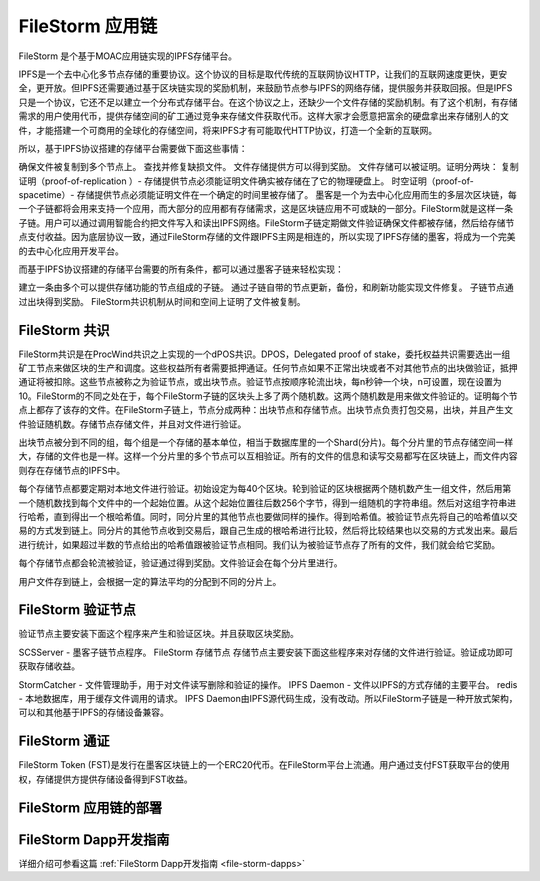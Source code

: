FileStorm 应用链
----------------
.. _file-storm:

FileStorm 是个基于MOAC应用链实现的IPFS存储平台。

IPFS是一个去中心化多节点存储的重要协议。这个协议的目标是取代传统的互联网协议HTTP，让我们的互联网速度更快，更安全，更开放。但IPFS还需要通过基于区块链实现的奖励机制，来鼓励节点参与IPFS的网络存储，提供服务并获取回报。但是IPFS只是一个协议，它还不足以建立一个分布式存储平台。在这个协议之上，还缺少一个文件存储的奖励机制。有了这个机制，有存储需求的用户使用代币，提供存储空间的矿工通过竞争来存储文件获取代币。这样大家才会愿意把富余的硬盘拿出来存储别人的文件，才能搭建一个可商用的全球化的存储空间，将来IPFS才有可能取代HTTP协议，打造一个全新的互联网。

所以，基于IPFS协议搭建的存储平台需要做下面这些事情：

确保文件被复制到多个节点上。
查找并修复缺损文件。
文件存储提供方可以得到奖励。
文件存储可以被证明。证明分两块：
复制证明（proof-of-replication ）- 存储提供节点必须能证明文件确实被存储在了它的物理硬盘上。
时空证明（proof-of-spacetime）- 存储提供节点必须能证明文件在一个确定的时间里被存储了。
墨客是一个为去中心化应用而生的多层次区块链，每一个子链都将会用来支持一个应用，而大部分的应用都有存储需求，这是区块链应用不可或缺的一部分。FileStorm就是这样一条子链。用户可以通过调用智能合约把文件写入和读出IPFS网络。FileStorm子链定期做文件验证确保文件都被存储，然后给存储节点支付收益。因为底层协议一致，通过FileStorm存储的文件跟IPFS主网是相连的，所以实现了IPFS存储的墨客，将成为一个完美的去中心化应用开发平台。

而基于IPFS协议搭建的存储平台需要的所有条件，都可以通过墨客子链来轻松实现：

建立一条由多个可以提供存储功能的节点组成的子链。
通过子链自带的节点更新，备份，和刷新功能实现文件修复。
子链节点通过出块得到奖励。
FileStorm共识机制从时间和空间上证明了文件被复制。


FileStorm 共识
==============

FileStorm共识是在ProcWind共识之上实现的一个dPOS共识。DPOS，Delegated proof of stake，委托权益共识需要选出一组矿工节点来做区块的生产和调度。这些权益所有者需要抵押通证。任何节点如果不正常出块或者不对其他节点的出块做验证，抵押通证将被扣除。这些节点被称之为验证节点，或出块节点。验证节点按顺序轮流出块，每n秒钟一个块，n可设置，现在设置为10。FileStorm的不同之处在于，每个FileStorm子链的区块头上多了两个随机数。这两个随机数是用来做文件验证的。证明每个节点上都存了该存的文件。在FileStorm子链上，节点分成两种：出块节点和存储节点。出块节点负责打包交易，出块，并且产生文件验证随机数。存储节点存储文件，并且对文件进行验证。

出块节点被分到不同的组，每个组是一个存储的基本单位，相当于数据库里的一个Shard(分片)。每个分片里的节点存储空间一样大，存储的文件也是一样。这样一个分片里的多个节点可以互相验证。所有的文件的信息和读写交易都写在区块链上，而文件内容则存在存储节点的IPFS中。

每个存储节点都要定期对本地文件进行验证。初始设定为每40个区块。轮到验证的区块根据两个随机数产生一组文件，然后用第一个随机数找到每个文件中的一个起始位置。从这个起始位置往后数256个字节，得到一组随机的字符串组。然后对这组字符串进行哈希，直到得出一个根哈希值。同时，同分片里的其他节点也要做同样的操作。得到哈希值。被验证节点先将自己的哈希值以交易的方式发到链上。同分片的其他节点收到交易后，跟自己生成的根哈希进行比较，然后将比较结果也以交易的方式发出来。最后进行统计，如果超过半数的节点给出的哈希值跟被验证节点相同。我们认为被验证节点存了所有的文件，我们就会给它奖励。

每个存储节点都会轮流被验证，验证通过得到奖励。文件验证会在每个分片里进行。

用户文件存到链上，会根据一定的算法平均的分配到不同的分片上。

FileStorm 验证节点
====================

验证节点主要安装下面这个程序来产生和验证区块。并且获取区块奖励。

SCSServer - 墨客子链节点程序。
FileStorm 存储节点
存储节点主要安装下面这些程序来对存储的文件进行验证。验证成功即可获取存储收益。

StormCatcher - 文件管理助手，用于对文件读写删除和验证的操作。
IPFS Daemon - 文件以IPFS的方式存储的主要平台。
redis - 本地数据库，用于缓存文件调用的请求。
IPFS Daemon由IPFS源代码生成，没有改动。所以FileStorm子链是一种开放式架构，可以和其他基于IPFS的存储设备兼容。

FileStorm 通证
====================

FileStorm Token (FST)是发行在墨客区块链上的一个ERC20代币。在FileStorm平台上流通。用户通过支付FST获取平台的使用权，存储提供方提供存储设备得到FST收益。

FileStorm 应用链的部署
====================


FileStorm Dapp开发指南
=====================

详细介绍可参看这篇 :ref:`FileStorm Dapp开发指南 <file-storm-dapps>` 





